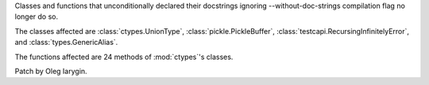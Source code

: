 Classes and functions that unconditionally declared their docstrings
ignoring --without-doc-strings compilation flag no longer do so.

The classes affected are :class:`ctypes.UnionType`,
:class:`pickle.PickleBuffer`, :class:`testcapi.RecursingInfinitelyError`,
and :class:`types.GenericAlias`.

The functions affected are 24 methods of :mod:`ctypes`'s classes.

Patch by Oleg Iarygin.
